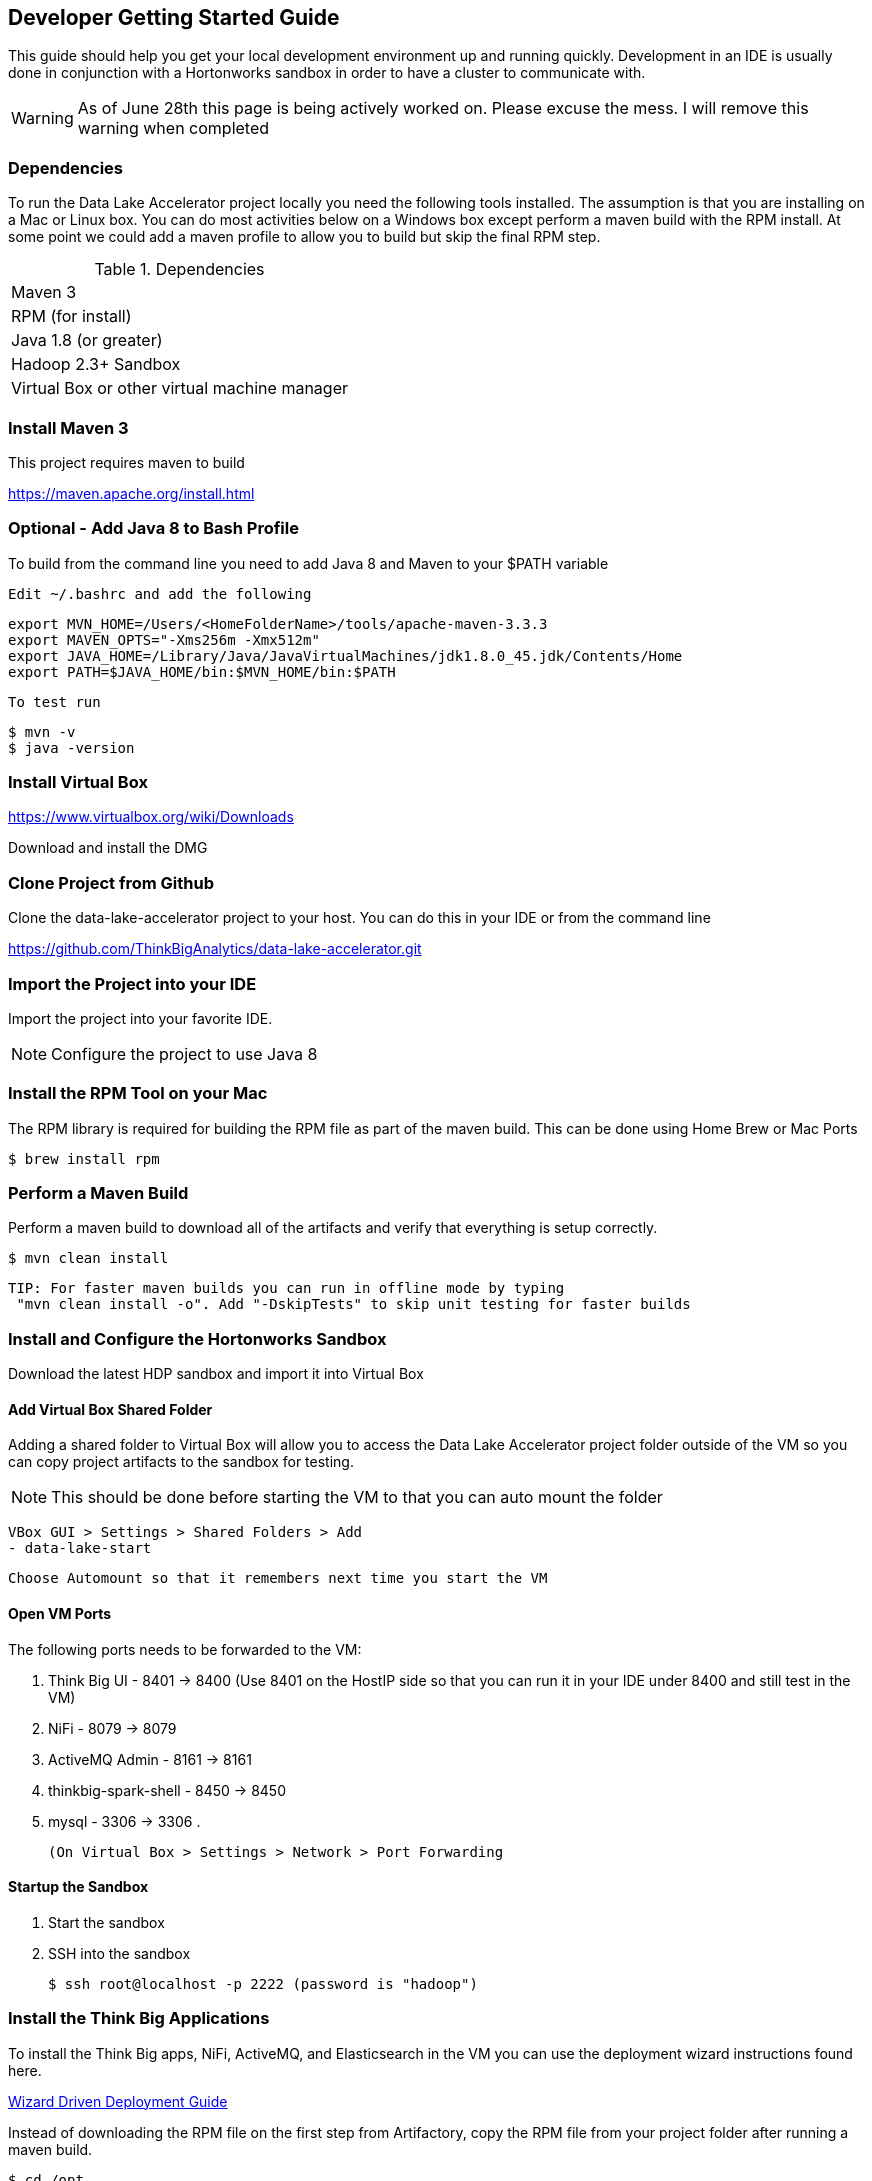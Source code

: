 == Developer Getting Started Guide
This guide should help you get your local development environment up and running quickly. Development in
an IDE is usually done in conjunction with a Hortonworks sandbox in order to have a cluster to
communicate with.

WARNING: As of June 28th this page is being actively worked on. Please excuse the mess. I will remove this warning when completed

=== Dependencies

To run the Data Lake Accelerator project locally you need the following tools installed. The assumption is that you are installing on a Mac or Linux box. You can do most activities
below on a Windows box except perform a maven build with the RPM install. At some point we could add a maven profile to allow you to build but skip the final RPM step.

.Dependencies
|===
|Maven 3
|RPM (for install)
|Java 1.8 (or greater)
|Hadoop 2.3+ Sandbox
|Virtual Box or other virtual machine manager
|===


=== Install Maven 3
This project requires maven to build

https://maven.apache.org/install.html

=== Optional - Add Java 8 to Bash Profile
To build from the command line you need to add Java 8 and Maven to your $PATH variable

    Edit ~/.bashrc and add the following

    export MVN_HOME=/Users/<HomeFolderName>/tools/apache-maven-3.3.3
    export MAVEN_OPTS="-Xms256m -Xmx512m"
    export JAVA_HOME=/Library/Java/JavaVirtualMachines/jdk1.8.0_45.jdk/Contents/Home
    export PATH=$JAVA_HOME/bin:$MVN_HOME/bin:$PATH

    To test run

    $ mvn -v
    $ java -version

=== Install Virtual Box
https://www.virtualbox.org/wiki/Downloads

Download and install the DMG

=== Clone Project from Github
Clone the data-lake-accelerator project to your host. You can do this in your IDE or from the command line

https://github.com/ThinkBigAnalytics/data-lake-accelerator.git

=== Import the Project into your IDE
Import the project into your favorite IDE.

NOTE: Configure the project to use Java 8

=== Install the RPM Tool on your Mac
The RPM library is required for building the RPM file as part of the maven build. This can be done using Home Brew or Mac Ports

    $ brew install rpm


=== Perform a Maven Build
Perform a maven build to download all of the artifacts and verify that everything is setup correctly.

    $ mvn clean install

  TIP: For faster maven builds you can run in offline mode by typing
   "mvn clean install -o". Add "-DskipTests" to skip unit testing for faster builds

=== Install and Configure the Hortonworks Sandbox
Download the latest HDP sandbox and import it into Virtual Box

==== Add Virtual Box Shared Folder
Adding a shared folder to Virtual Box will allow you to access the Data Lake Accelerator project folder outside of the VM so you can copy project artifacts to the sandbox for testing.

NOTE: This should be done before starting the VM to that you can auto mount the folder

    VBox GUI > Settings > Shared Folders > Add
    - data-lake-start

    Choose Automount so that it remembers next time you start the VM

==== Open VM Ports
The following ports needs to be forwarded to the VM:

    . Think Big UI - 8401 -> 8400 (Use 8401 on the HostIP side so that you can run it in your IDE under 8400 and still test in the VM)
    . NiFi - 8079 -> 8079
    . ActiveMQ Admin - 8161 -> 8161
    . thinkbig-spark-shell - 8450 -> 8450
    . mysql - 3306 -> 3306
    .

    (On Virtual Box > Settings > Network > Port Forwarding

==== Startup the Sandbox
. Start the sandbox
. SSH into the sandbox

    $ ssh root@localhost -p 2222 (password is "hadoop")

=== Install the Think Big Applications
To install the Think Big apps, NiFi, ActiveMQ, and Elasticsearch in the VM you can use the deployment wizard instructions found here.

link:./deployment/wizard-deployment-guide.adoc[Wizard Driven Deployment Guide]

Instead of downloading the RPM file on the first step from Artifactory, copy the RPM file from your project folder after running a maven build.

    $ cd /opt
    $ cp /media/sf_data-lake-accelerator/install/target/rpm/thinkbig-datalake-accelerator/RPMS/noarch/thinkbig-datalake-accelerator-<version>.noarch.rpm .
    $ rpm -ivh thinkbig-datalake-accelerator-<version>.noarch.rpm

Follow the rest of the deployment wizard steps to install the rest of the tools in the VM.

IMPORTANT: You only need to install Elasticsearch, NiFi, and ActiveMQ once. During development you will frequently uninstall the Think Big RPM and re-install it for testing.

You now have a distribution of the stack running in your Hortonworks sandbox.

=== Running in the IDE
You can run thinkbig-ui and thinbig-services in the IDE. If you plan to run the apps in the IDE shut the services down in
the sandbox so you aren't running both at the same time

    $ service thinkbig-services stop
    $ service thinkbig-ui stop

The applications are configured using spring boot. IntelliJ has a Spring Boot plugin you can install

The main class to run thinbig-services is:

    com.thinkbiganalytics.server.ThinkbigServerApplication

The main class to run thinkbig-ui is:

    com.thinkbiganalytics.ThinkbigDataLakeUiApplication